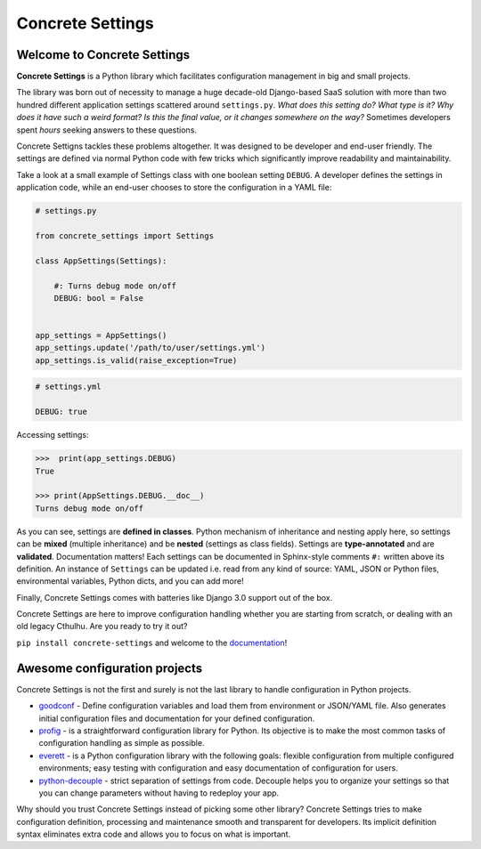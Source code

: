 Concrete Settings
#################

.. image:: https://travis-ci.org/BasicWolf/concrete-settings.svg?branch=master
    :target: https://travis-ci.org/BasicWolf/concrete-settings

.. image:: https://basicwolf.github.io/concrete-settings/_static/img/codestyle_black.svg
    :target: https://github.com/ambv/black

.. image:: https://basicwolf.github.io/concrete-settings/_static/img/mypy_checked.svg
   :target: https://github.com/python/mypy

Welcome to Concrete Settings
============================

**Concrete Settings** is a Python library which facilitates
configuration management in big and small projects.

The library was born out of necessity to manage a huge
decade-old Django-based SaaS solution with more than two hundred
different application settings scattered around ``settings.py``.
*What does this setting do?*
*What type is it?*
*Why does it have such a weird format?*
*Is this the final value, or it changes somewhere on the way?*
Sometimes developers spent *hours* seeking answers to these
questions.

Concrete Settigns tackles these problems altogether.
It was designed to be developer and end-user friendly.
The settings are defined via normal Python code with few
tricks which significantly improve readability
and maintainability.

Take a look at a small example of Settings class with one
boolean setting ``DEBUG``. A developer defines the
settings in application code, while an end-user
chooses to store the configuration in a YAML file:

.. code-block:: python

   # settings.py

   from concrete_settings import Settings

   class AppSettings(Settings):

       #: Turns debug mode on/off
       DEBUG: bool = False


   app_settings = AppSettings()
   app_settings.update('/path/to/user/settings.yml')
   app_settings.is_valid(raise_exception=True)

.. code-block:: yaml

   # settings.yml

   DEBUG: true


Accessing settings:

.. code-block:: pycon

   >>>  print(app_settings.DEBUG)
   True

   >>> print(AppSettings.DEBUG.__doc__)
   Turns debug mode on/off


As you can see, settings are **defined in classes**. Python mechanism
of inheritance and nesting apply here, so settings can be **mixed** (multiple inheritance)
and be **nested** (settings as class fields).
Settings are **type-annotated** and are **validated**.
Documentation matters! Each settings can be documented in Sphinx-style comments ``#:`` written
above its definition.
An instance of ``Settings`` can be updated i.e. read from any kind of source:
YAML, JSON or Python files, environmental variables, Python dicts, and you can add more!

Finally, Concrete Settings comes with batteries like Django 3.0 support out of the box.

Concrete Settings are here to improve configuration handling
whether you are starting from scratch, or dealing with an
old legacy Cthulhu.
Are you ready to try it out?

``pip install concrete-settings`` and welcome to the `documentation <https://basicwolf.github.io/concrete-settings>`_!


Awesome configuration projects
==============================

Concrete Settings is not the first and surely is not the last library to handle
configuration in Python projects.

* `goodconf <https://github.com/lincolnloop/goodconf/>`_
  - Define configuration variables and load them from environment or
  JSON/YAML file. Also generates initial configuration files and
  documentation for your defined configuration.

* `profig <https://profig.readthedocs.io>`_
  - is a straightforward configuration library for Python.
  Its objective is to make the most common tasks of configuration
  handling as simple as possible.

* `everett <https://everett.readthedocs.io/en/latest/>`_
  - is a Python configuration library with the following goals:
  flexible configuration from multiple configured environments;
  easy testing with configuration and easy documentation of configuration
  for users.

* `python-decouple <https://github.com/henriquebastos/python-decouple>`_
  - strict separation of settings from code. Decouple helps you to organize
  your settings so that you can change parameters without having to redeploy
  your app.

Why should you trust Concrete Settings instead of picking some other library?
Concrete Settings tries to make configuration definition, processing and maintenance smooth and transparent for developers. Its implicit definition syntax eliminates extra code and allows you to focus on  what is important.
